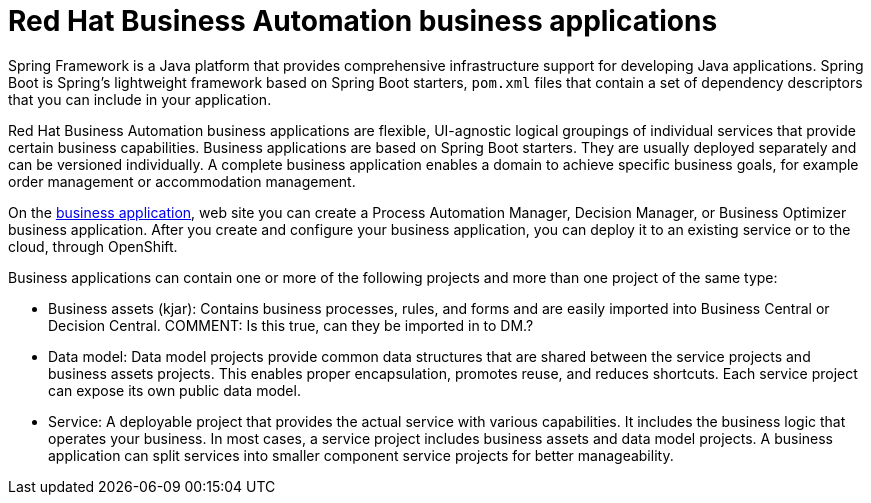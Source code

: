 [id='bus_app_{context}']
= Red Hat Business Automation business applications

Spring Framework is a Java platform that provides comprehensive infrastructure support for developing Java applications. Spring Boot is Spring's lightweight framework based on Spring Boot starters, `pom.xml` files that contain a set of dependency descriptors that you can include in your application. 

Red Hat Business Automation business applications are flexible, UI-agnostic logical groupings of individual services that provide certain business capabilities. Business applications are based on Spring Boot starters. They are usually deployed separately and can be versioned individually. A complete business application enables a domain to achieve specific business goals, for example order management or accommodation management. 

On the https://start.jbpm.org[business application],  web site you can create a Process Automation Manager, Decision Manager, or Business Optimizer business application. After you create and configure your business application, you can deploy it to an existing service or to the cloud, through OpenShift. 

Business applications can contain one or more of the following projects and more than one project of the same type:

* Business assets (kjar): Contains business processes, rules, and forms and are easily imported into Business Central or Decision Central. COMMENT: Is this true, can they be imported in to DM.? 
* Data model: Data model projects provide common data structures that are shared between the service projects and business assets projects. This enables proper encapsulation, promotes reuse, and reduces shortcuts. Each service project can expose its own public data model.
* Service: A deployable project that provides the actual service with various capabilities. It includes the business logic that operates your business. In most cases, a service  project includes business assets and data model projects. A business application can split services into smaller component service projects for better manageability. 







